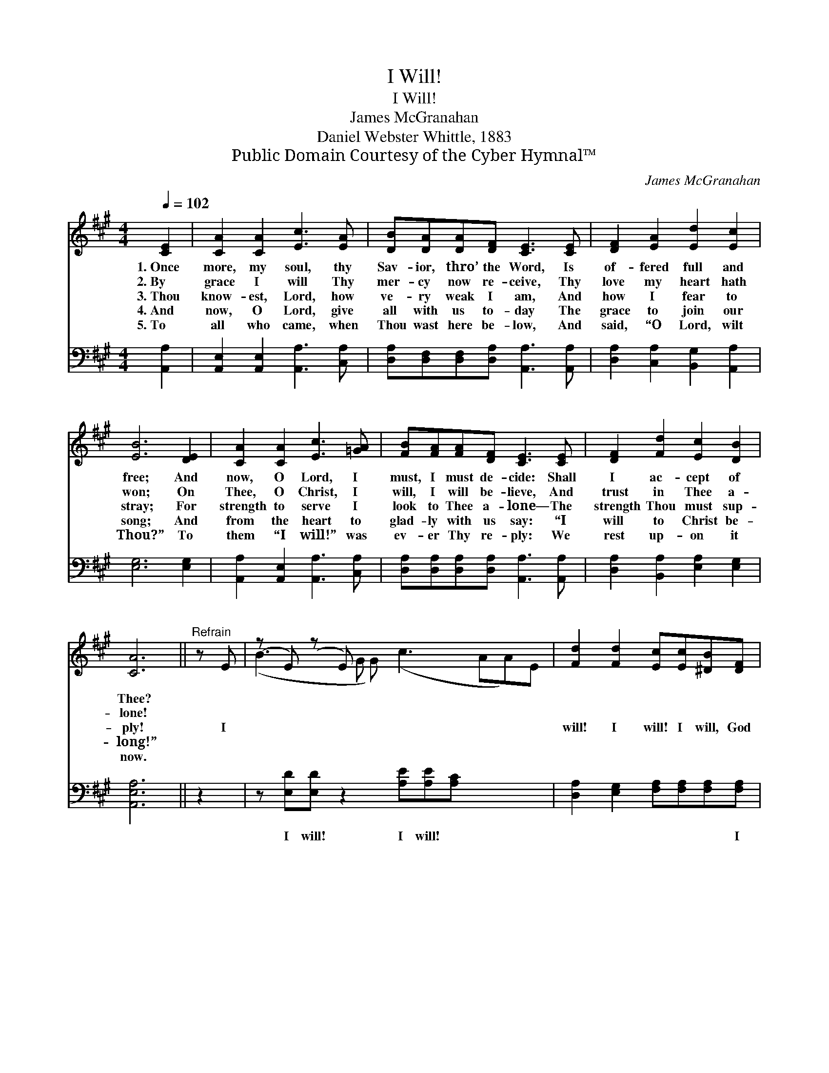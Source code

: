 X:1
T:I Will!
T:I Will!
T:James McGranahan
T:Daniel Webster Whittle, 1883
T:Public Domain Courtesy of the Cyber Hymnal™
C:James McGranahan
Z:Public Domain
Z:Courtesy of the Cyber Hymnal™
%%score ( 1 2 ) ( 3 4 )
L:1/8
Q:1/4=102
M:4/4
K:A
V:1 treble 
V:2 treble 
V:3 bass 
V:4 bass 
V:1
 [CE]2 | [CA]2 [CA]2 [Ec]3 [EA] | [DB][DA][DA][DF] [CE]3 [CE] | [DF]2 [EA]2 [Ed]2 [Ec]2 | %4
w: 1.~Once|more, my soul, thy|Sav- ior, thro’ the Word, Is|of- fered full and|
w: 2.~By|grace I will Thy|mer- cy now re- ceive, Thy|love my heart hath|
w: 3.~Thou|know- est, Lord, how|ve- ry weak I am, And|how I fear to|
w: 4.~And|now, O Lord, give|all with us to- day The|grace to join our|
w: 5.~To|all who came, when|Thou wast here be- low, And|said, “O Lord, wilt|
 [EB]6 [DE]2 | [CA]2 [CA]2 [Ec]3 [=GA] | [FB][FA][FA][DF] [CE]3 [CE] | [DF]2 [Fd]2 [Ec]2 [DB]2 | %8
w: free; And|now, O Lord, I|must, I must de- cide: Shall|I ac- cept of|
w: won; On|Thee, O Christ, I|will, I will be- lieve, And|trust in Thee a-|
w: stray; For|strength to serve I|look to Thee a- lone— The|strength Thou must sup-|
w: song; And|from the heart to|glad- ly with us say: “I|will to Christ be-|
w: Thou?” To|them “I will!” was|ev- er Thy re- ply: We|rest up- on it|
 [CA]6 ||"^Refrain" z E | (z E) (z E) x7 | [Fd]2 [Fd]2 [Ec][Ec][^DB][DF] | %12
w: Thee?||||
w: lone!||||
w: ply!|I||will! I will! I will, God|
w: long!”||||
w: now.||||
 B2 B2 !fermata![GB]2 [DE]2 | [CA]2 [CA]2 [Ec]3 [=GA] | [FB][FA][FA][DF] [CE]3 [CE] | %15
w: |||
w: |||
w: help- ing me, I|will be Thine! Thy|pre- cious blood was shed to|
w: |||
w: |||
 [DF]2 [Fd]2 [Ec]2 [DB]2 | [CA]6 |] %17
w: ||
w: ||
w: pur- chase me— I|will|
w: ||
w: ||
V:2
 x2 | x8 | x8 | x8 | x8 | x8 | x8 | x8 | x6 || x2 | (B3 G G) (c3 AA)E | x8 | (EF) (GA) x4 | x8 | %14
 x8 | x8 | x6 |] %17
V:3
 [A,,A,]2 | [A,,E,]2 [A,,E,]2 [A,,A,]3 [C,A,] | [D,A,][D,F,][D,F,][D,A,] [A,,A,]3 [A,,A,] | %3
w: ~|~ ~ ~ ~|~ ~ ~ ~ ~ ~|
 [D,A,]2 [C,A,]2 [B,,G,]2 [A,,A,]2 | [E,G,]6 [E,G,]2 | [A,,A,]2 [A,,E,]2 [A,,A,]3 [C,A,] | %6
w: ~ ~ ~ ~|~ ~|~ ~ ~ ~|
 [D,A,][D,A,][D,A,][D,A,] [A,,A,]3 [A,,A,] | [D,A,]2 [B,,A,]2 [E,A,]2 [E,G,]2 | [A,,E,A,]6 || z2 | %10
w: ~ ~ ~ ~ ~ ~|~ ~ ~ ~|~||
 z [E,D][E,D] z2 [A,E][A,E][A,C] x3 | [D,A,]2 [E,G,]2 [F,A,][F,A,][F,A,][F,A,] | %12
w: I will! I will! ~|~ ~ ~ ~ ~ I|
 (G,A,) (B,C) !fermata![E,D]2 [E,G,]2 | [A,,A,]2 [A,,E,]2 [A,,A,]3 [C,A,] | %14
w: will * be * Thine! *||
 [D,A,][D,A,][D,A,][D,A,] [A,,A,]3 [A,,A,] | [D,A,]2 [B,,A,]2 [E,A,]2 (G,E,) | [A,,E,]6 |] %17
w: |||
V:4
 x2 | x8 | x8 | x8 | x8 | x8 | x8 | x8 | x6 || x2 | x11 | x8 | E,2 E,2 x4 | x8 | x8 | x6 E,2 | %16
 x6 |] %17

